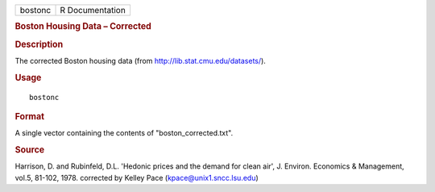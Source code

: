 .. container::

   .. container::

      ======= ===============
      bostonc R Documentation
      ======= ===============

      .. rubric:: Boston Housing Data – Corrected
         :name: boston-housing-data-corrected

      .. rubric:: Description
         :name: description

      The corrected Boston housing data (from
      http://lib.stat.cmu.edu/datasets/).

      .. rubric:: Usage
         :name: usage

      ::

         bostonc

      .. rubric:: Format
         :name: format

      A single vector containing the contents of "boston_corrected.txt".

      .. rubric:: Source
         :name: source

      Harrison, D. and Rubinfeld, D.L. 'Hedonic prices and the demand
      for clean air', J. Environ. Economics & Management, vol.5, 81-102,
      1978. corrected by Kelley Pace (kpace@unix1.sncc.lsu.edu)
